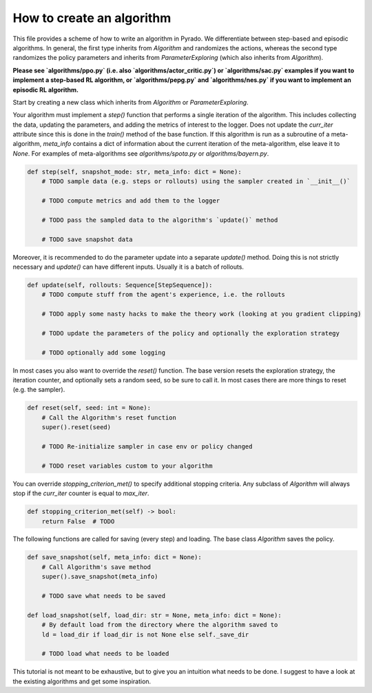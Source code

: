 How to create an algorithm
--------------------------

This file provides a scheme of how to write an algorithm in Pyrado.
We differentiate between step-based and episodic algorithms.
In general, the first type inherits from `Algorithm` and randomizes the actions, whereas the second type randomizes the
policy parameters and inherits from `ParameterExploring` (which also inherits from `Algorithm`).

**Please see `algorithms/ppo.py` (i.e. also `algorithms/actor_critic.py`) or `algorithms/sac.py` examples if you want to implement a step-based RL algorithm, or `algorithms/pepg.py` and `algorithms/nes.py` if you want to implement an episodic RL algorithm.**

Start by creating a new class which inherits from `Algorithm` or `ParameterExploring`.

.. code-block:: python
    from typing import Sequence

    import pyrado
    from pyrado.algorithms.base import Algorithm
    from pyrado.environments.base import Env
    from pyrado.logger.step import StepLogger
    from pyrado.sampling.step_sequence import StepSequence


    class MFA(Algorithm):
        """
        My Fancy Algorithm (MFO)

        TODO a detailed description ...
        """

        name: str = 'mfo'  # TODO define an acronym that is used for saving and loading (lower case string recommended)

        def __init__(self,
                     # required args for every algorithm (workarounds are possible)
                     save_dir: str,
                     env: Env,
                     policy: Policy,
                     max_iter: int,
                     # TODO args specific to your algorithm ...
                     logger: StepLogger = None):

            # Call Algorithm's constructor. This instantiates the default step logger which works in most cases.
            # If you want a logger that only logs every N steps, check out `pyrado/algorithms/sac.py`
            super().__init__(save_dir, max_iter, policy, logger)

            # TODO store the inputs

            # TODO create an exploration strategy

            # TODO create a sampler

            # TODO set up an optimizer

Your algorithm must implement a `step()` function that performs a single iteration of the algorithm.
This includes collecting the data, updating the parameters, and adding the metrics of interest to the logger.
Does not update the `curr_iter` attribute since this is done in the `train()` method of the base function.
If this algorithm is run as a subroutine of a meta-algorithm, `meta_info` contains a dict of information about the
current iteration of the meta-algorithm, else leave it to `None`. For examples of meta-algorithms see
`algorithms/spota.py` or `algorithms/bayern.py`.

.. code-block:: python

    def step(self, snapshot_mode: str, meta_info: dict = None):
        # TODO sample data (e.g. steps or rollouts) using the sampler created in `__init__()`

        # TODO compute metrics and add them to the logger

        # TODO pass the sampled data to the algorithm's `update()` method

        # TODO save snapshot data

Moreover, it is recommended to do the parameter update into a separate `update()` method.
Doing this is not strictly necessary and `update()` can have different inputs. Usually it is a batch of rollouts.

.. code-block:: python

    def update(self, rollouts: Sequence[StepSequence]):
        # TODO compute stuff from the agent's experience, i.e. the rollouts

        # TODO apply some nasty hacks to make the theory work (looking at you gradient clipping)

        # TODO update the parameters of the policy and optionally the exploration strategy

        # TODO optionally add some logging

In most cases you also want to override the `reset()` function. The base version resets the exploration strategy,
the iteration counter, and optionally sets a random seed, so be sure to call it. In most cases there are more things
to reset (e.g. the sampler).

.. code-block:: python

    def reset(self, seed: int = None):
        # Call the Algorithm's reset function
        super().reset(seed)

        # TODO Re-initialize sampler in case env or policy changed

        # TODO reset variables custom to your algorithm

You can override `stopping_criterion_met()` to specify additional stopping criteria.
Any subclass of `Algorithm` will always stop if the `curr_iter` counter is equal to `max_iter`.

.. code-block:: python

        def stopping_criterion_met(self) -> bool:
            return False  # TODO

The following functions are called for saving (every step) and loading. The base class `Algorithm` saves the policy.

.. code-block:: python

    def save_snapshot(self, meta_info: dict = None):
        # Call Algorithm's save method
        super().save_snapshot(meta_info)

        # TODO save what needs to be saved

    def load_snapshot(self, load_dir: str = None, meta_info: dict = None):
        # By default load from the directory where the algorithm saved to
        ld = load_dir if load_dir is not None else self._save_dir

        # TODO load what needs to be loaded

This tutorial is not meant to be exhaustive, but to give you an intuition what needs to be done.
I suggest to have a look at the existing algorithms and get some inspiration.